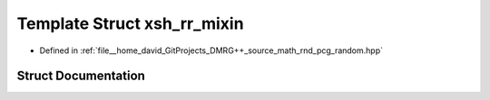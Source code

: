 .. _exhale_struct_structpcg__detail_1_1xsh__rr__mixin:

Template Struct xsh_rr_mixin
============================

- Defined in :ref:`file__home_david_GitProjects_DMRG++_source_math_rnd_pcg_random.hpp`


Struct Documentation
--------------------


.. doxygenstruct:: pcg_detail::xsh_rr_mixin
   :members:
   :protected-members:
   :undoc-members: